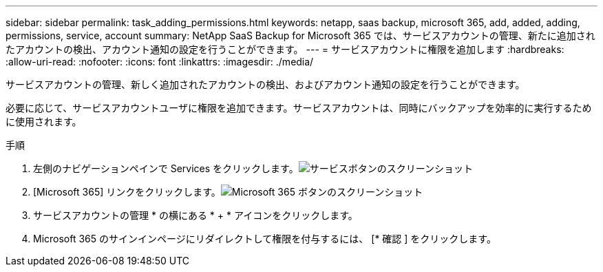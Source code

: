 ---
sidebar: sidebar 
permalink: task_adding_permissions.html 
keywords: netapp, saas backup, microsoft 365, add, added, adding, permissions, service, account 
summary: NetApp SaaS Backup for Microsoft 365 では、サービスアカウントの管理、新たに追加されたアカウントの検出、アカウント通知の設定を行うことができます。 
---
= サービスアカウントに権限を追加します
:hardbreaks:
:allow-uri-read: 
:nofooter: 
:icons: font
:linkattrs: 
:imagesdir: ./media/


[role="lead"]
サービスアカウントの管理、新しく追加されたアカウントの検出、およびアカウント通知の設定を行うことができます。

必要に応じて、サービスアカウントユーザに権限を追加できます。サービスアカウントは、同時にバックアップを効率的に実行するために使用されます。

.手順
. 左側のナビゲーションペインで Services をクリックします。image:services.gif["サービスボタンのスクリーンショット"]
. [Microsoft 365] リンクをクリックします。image:mso365_settings.gif["Microsoft 365 ボタンのスクリーンショット"]
. サービスアカウントの管理 * の横にある * + * アイコンをクリックします。
. Microsoft 365 のサインインページにリダイレクトして権限を付与するには、 [* 確認 ] をクリックします。

